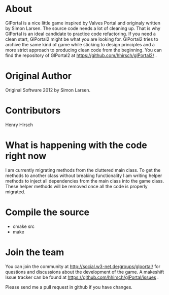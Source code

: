 * About
GlPortal is a nice little game inspired by Valves Portal and 
originaly written by Simon Larsen. The source code needs a lot
of cleaning up. 
That is why GlPortal is an ideal candidate to practice code 
refactoring.
If you need a clean start, GlPortal2 might be what you are looking 
for. GlPortal2 tries to archive the same kind of game while sticking 
to design principles and a more strict approach to producing clean
code from the beginning. You can find the repository of GlPortal2 at 
https://github.com/hhirsch/glPortal2/ .
* Original Author
Original Software 2012 by Simon Larsen. 
* Contributors
Henry Hirsch
* What is happening with the code right now
I am currently migrating methods from the cluttered main class.
To get the methods to another class without breaking functionality
I am writing helper methods to inject all dependencies from the main class into the game class. 
These helper methods will be removed once all the code is properly migrated.
* Compile the source
- cmake src
- make
* Join the team
You can join the community at http://social.w3-net.de/groups/glportal/ 
for questions and discussions about the development of the game.
A makeshift Issue tracker can be found at 
https://github.com/hhirsch/glPortal/issues .

Please send me a pull request in github if you have changes.
